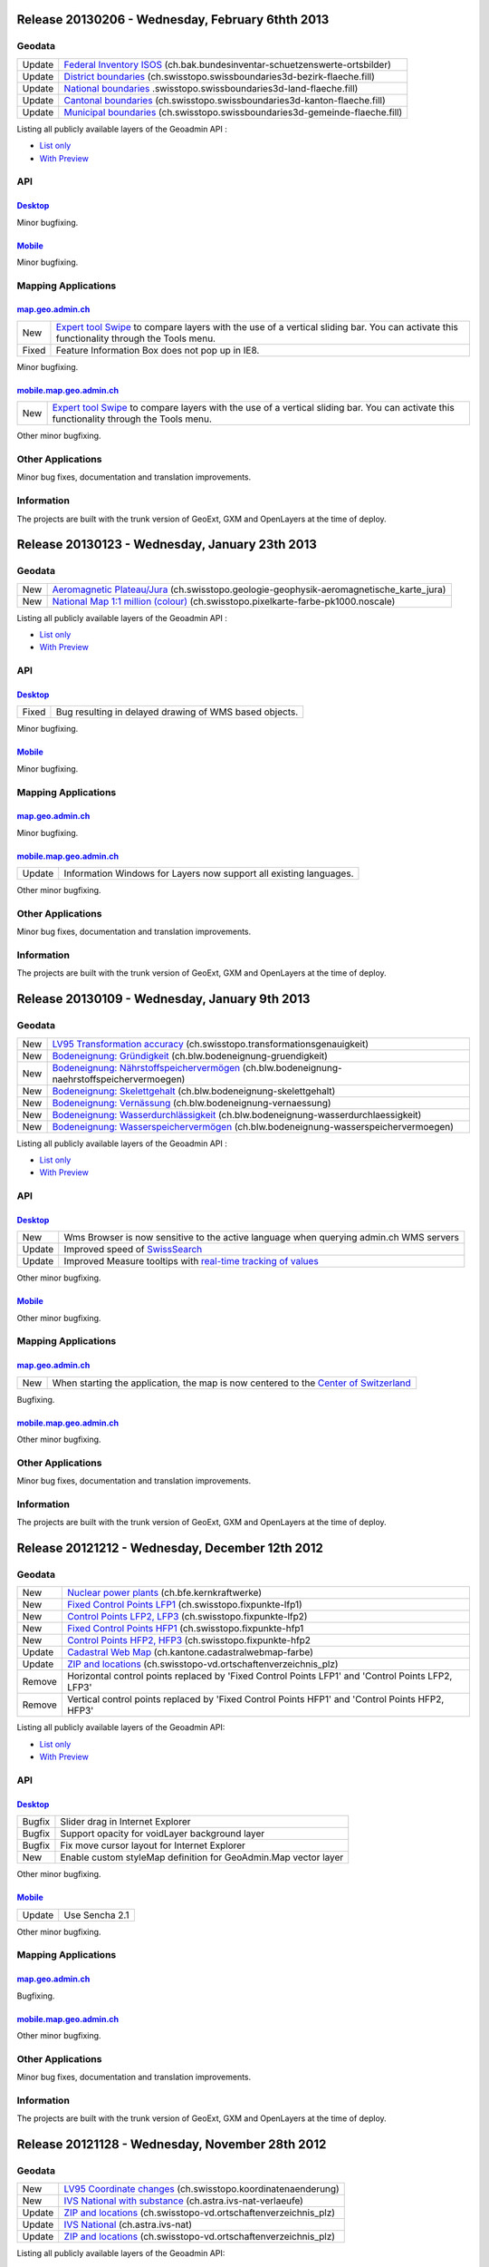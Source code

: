 Release 20130206 - Wednesday, February 6thth 2013
====================================================

Geodata
********

+--------+-------------------------------------------------------------------------------------------------------------------------------------------------------------------+
| Update | `Federal Inventory ISOS <//map.geo.admin.ch/?layers.bak.bundesinventar-schuetzenswerte-ortsbilder>`__ (ch.bak.bundesinventar-schuetzenswerte-ortsbilder)          |
+--------+-------------------------------------------------------------------------------------------------------------------------------------------------------------------+
| Update | `District boundaries <//map.geo.admin.ch/?layers=ch.swisstopo.swissboundaries3d-bezirk-flaeche.fill>`__ (ch.swisstopo.swissboundaries3d-bezirk-flaeche.fill)      |
+--------+-------------------------------------------------------------------------------------------------------------------------------------------------------------------+
| Update | `National boundaries <//map.geo.admin.ch/?layers=ch.swisstopo.swissboundaries3d-land-flaeche.fill>`__ .swisstopo.swissboundaries3d-land-flaeche.fill)             |
+--------+-------------------------------------------------------------------------------------------------------------------------------------------------------------------+
| Update | `Cantonal boundaries <//map.geo.admin.ch/?layers=ch.swisstopo.swissboundaries3d-kanton-flaeche.fill>`__ (ch.swisstopo.swissboundaries3d-kanton-flaeche.fill)      |
+--------+-------------------------------------------------------------------------------------------------------------------------------------------------------------------+
| Update | `Municipal boundaries <//map.geo.admin.ch/?layers=ch.swisstopo.swissboundaries3d-gemeinde-flaeche.fill>`__ (ch.swisstopo.swissboundaries3d-gemeinde-flaeche.fill) |
+--------+-------------------------------------------------------------------------------------------------------------------------------------------------------------------+

Listing all publicly available layers of the Geoadmin API :

- `List only <//s.geo.admin.ch/5d5d40a>`__

- `With Preview <//s.geo.admin.ch/ebae1145>`__

API
***

`Desktop <//api.geo.admin.ch>`__
-------------------------------------

Minor bugfixing.

`Mobile <http://mobile.api.geo.admin.ch>`__
-------------------------------------------

Minor bugfixing.

Mapping Applications
********************

`map.geo.admin.ch <http://map.geo.admin.ch>`__
--------------------------------------------------

+-------+--------------------------------------------------------------------------------------------------------------------------------------------------------------------------------------------------------------------------------------------------------------------------------------------------------------------------------------------------------------------------------------------------------------------------------------+
| New   | `Expert tool Swipe <http://map.geo.admin.ch/?selectedNode=node_ch.swisstopo.pixelkarte-farbe-pk25.noscale1&Y=601151.5&X=198109&zoom=8&bgOpacity=0&bgLayer=ch.swisstopo.pixelkarte-farbe&layers=ch.swisstopo.pixelkarte-farbe-pk25.noscale&layers_opacity=1&layers_visibility=true&swipe_ratio=0.52&lang=en>`__ to compare layers with the use of a vertical sliding bar. You can activate this functionality through the Tools menu. |
+-------+--------------------------------------------------------------------------------------------------------------------------------------------------------------------------------------------------------------------------------------------------------------------------------------------------------------------------------------------------------------------------------------------------------------------------------------+
| Fixed | Feature Information Box does not pop up in IE8.                                                                                                                                                                                                                                                                                                                                                                                      |
+-------+--------------------------------------------------------------------------------------------------------------------------------------------------------------------------------------------------------------------------------------------------------------------------------------------------------------------------------------------------------------------------------------------------------------------------------------+

Minor bugfixing.

`mobile.map.geo.admin.ch <http://mobile.map.geo.admin.ch>`__
------------------------------------------------------------

+-----+--------------------------------------------------------------------------------------------------------------------------------------------------------------------------------------------------------------------------------------------------------------------------------------------------------------------------------------------------------------------------------------------------------------------------------------+
| New | `Expert tool Swipe <http://map.geo.admin.ch/?selectedNode=node_ch.swisstopo.pixelkarte-farbe-pk25.noscale1&Y=601151.5&X=198109&zoom=8&bgOpacity=0&bgLayer=ch.swisstopo.pixelkarte-farbe&layers=ch.swisstopo.pixelkarte-farbe-pk25.noscale&layers_opacity=1&layers_visibility=true&swipe_ratio=0.52&lang=en>`__ to compare layers with the use of a vertical sliding bar. You can activate this functionality through the Tools menu. |
+-----+--------------------------------------------------------------------------------------------------------------------------------------------------------------------------------------------------------------------------------------------------------------------------------------------------------------------------------------------------------------------------------------------------------------------------------------+

Other minor bugfixing.

Other Applications
******************

Minor bug fixes, documentation and translation improvements.

Information
***********
The projects are built with the trunk version of GeoExt, GXM and OpenLayers at the time of deploy.

Release 20130123 - Wednesday, January 23th 2013
====================================================

Geodata
********

+-----+------------------------------------------------------------------------------------------------------------------------------------------------------------------------------------+
| New | `Aeromagnetic Plateau/Jura <//map.geo.admin.ch/?layers=ch.swisstopo.geologie-geophysik-aeromagnetische_karte_jura>`__ (ch.swisstopo.geologie-geophysik-aeromagnetische_karte_jura) |
+-----+------------------------------------------------------------------------------------------------------------------------------------------------------------------------------------+
| New | `National Map 1:1 million (colour) <//map.geo.admin.ch/?layers=ch.swisstopo.pixelkarte-farbe-pk1000.noscale>`__ (ch.swisstopo.pixelkarte-farbe-pk1000.noscale)                     |
+-----+------------------------------------------------------------------------------------------------------------------------------------------------------------------------------------+

Listing all publicly available layers of the Geoadmin API :

- `List only <//s.geo.admin.ch/5d5d40a>`__

- `With Preview <//s.geo.admin.ch/ebae1145>`__

API
***

`Desktop <//api.geo.admin.ch>`__
-------------------------------------

+-------+--------------------------------------------------------+
| Fixed | Bug resulting in delayed drawing of WMS based objects. |
+-------+--------------------------------------------------------+

Minor bugfixing.

`Mobile <http://mobile.api.geo.admin.ch>`__
-------------------------------------------

Minor bugfixing.

Mapping Applications
********************

`map.geo.admin.ch <http://map.geo.admin.ch>`__
--------------------------------------------------

Minor bugfixing.

`mobile.map.geo.admin.ch <http://mobile.map.geo.admin.ch>`__
------------------------------------------------------------

+--------+--------------------------------------------------------------------+
| Update | Information Windows for Layers now support all existing languages. |
+--------+--------------------------------------------------------------------+

Other minor bugfixing.

Other Applications
******************

Minor bug fixes, documentation and translation improvements.

Information
***********
The projects are built with the trunk version of GeoExt, GXM and OpenLayers at the time of deploy.

Release 20130109 - Wednesday, January 9th 2013
====================================================

Geodata
********


+--------+-----------------------------------------------------------------------------------------------------------------------------------------------------------------------------+
| New    | `LV95 Transformation accuracy <//map.geo.admin.ch/?layers=ch.swisstopo.transformationsgenauigkeit>`__ (ch.swisstopo.transformationsgenauigkeit)                             |
+--------+-----------------------------------------------------------------------------------------------------------------------------------------------------------------------------+
| New    | `Bodeneignung: Gründigkeit <//map.geo.admin.ch/?layers=ch.blw.bodeneignung-gruendigkeit>`__ (ch.blw.bodeneignung-gruendigkeit)                                              |
+--------+-----------------------------------------------------------------------------------------------------------------------------------------------------------------------------+
| New    | `Bodeneignung: Nährstoffspeichervermögen <//map.geo.admin.ch/?layers=ch.blw.bodeneignung-naehrstoffspeichervermoegen>`__ (ch.blw.bodeneignung-naehrstoffspeichervermoegen)  |
+--------+-----------------------------------------------------------------------------------------------------------------------------------------------------------------------------+
| New    | `Bodeneignung: Skelettgehalt <//map.geo.admin.ch/?layers=ch.blw.bodeneignung-skelettgehalt>`__ (ch.blw.bodeneignung-skelettgehalt)                                          | 
+--------+-----------------------------------------------------------------------------------------------------------------------------------------------------------------------------+
| New    | `Bodeneignung: Vernässung <//map.geo.admin.ch/?layers=ch.blw.bodeneignung-vernaessung>`__ (ch.blw.bodeneignung-vernaessung)                                                 |
+--------+-----------------------------------------------------------------------------------------------------------------------------------------------------------------------------+
| New    | `Bodeneignung: Wasserdurchlässigkeit <//map.geo.admin.ch/?layers=ch.blw.bodeneignung-wasserdurchlaessigkeit>`__ (ch.blw.bodeneignung-wasserdurchlaessigkeit)                |
+--------+-----------------------------------------------------------------------------------------------------------------------------------------------------------------------------+
| New    | `Bodeneignung: Wasserspeichervermögen <//map.geo.admin.ch/?layers=ch.blw.bodeneignung-wasserspeichervermoegen>`__ (ch.blw.bodeneignung-wasserspeichervermoegen)             |
+--------+-----------------------------------------------------------------------------------------------------------------------------------------------------------------------------+

Listing all publicly available layers of the Geoadmin API :

- `List only <//s.geo.admin.ch/5d5d40a>`__

- `With Preview <//s.geo.admin.ch/ebae1145>`__

API
***

`Desktop <//api.geo.admin.ch>`__
-------------------------------------

+--------+---------------------------------------------------------------------------------------------------------------------------------------------------------------+
| New    | Wms Browser is now sensitive to the active language when querying admin.ch WMS servers                                                                        |
+--------+---------------------------------------------------------------------------------------------------------------------------------------------------------------+
| Update | Improved speed of `SwissSearch <//api.geo.admin.ch/main/wsgi/doc/build/services/sdiservices.html>`__                                                          |
+--------+---------------------------------------------------------------------------------------------------------------------------------------------------------------+
| Update | Improved Measure tooltips with `real-time tracking of values <//api.geo.admin.ch/main/wsgi/doc/build/widgets/sdiwidgetsexamples2.html#custom-catalog-tree>`__ |
+--------+---------------------------------------------------------------------------------------------------------------------------------------------------------------+

Other minor bugfixing.

`Mobile <http://mobile.api.geo.admin.ch>`__
-------------------------------------------

Other minor bugfixing.

Mapping Applications
********************

`map.geo.admin.ch <http://map.geo.admin.ch>`__
--------------------------------------------------


+-----+--------------------------------------------------------------------------------------------------------------------------+
| New | When starting the application, the map is now centered to the `Center of Switzerland <http://s.geo.admin.ch/adb3c29c>`__ |
+-----+--------------------------------------------------------------------------------------------------------------------------+


Bugfixing.

`mobile.map.geo.admin.ch <http://mobile.map.geo.admin.ch>`__
------------------------------------------------------------

Other minor bugfixing.

Other Applications
******************

Minor bug fixes, documentation and translation improvements.

Information
***********
The projects are built with the trunk version of GeoExt, GXM and OpenLayers at the time of deploy.


Release 20121212 - Wednesday, December 12th 2012
====================================================

Geodata
********


+--------+----------------------------------------------------------------------------------------------------------------------+
| New    | `Nuclear power plants <//map.geo.admin.ch/?layers=ch.bfe.kernkraftwerke>`__ (ch.bfe.kernkraftwerke)                  |
+--------+----------------------------------------------------------------------------------------------------------------------+
| New    | `Fixed Control Points LFP1 <//map.geo.admin.ch/?layers=ch.swisstopo.fixpunkte-lfp1>`__ (ch.swisstopo.fixpunkte-lfp1) |
+--------+----------------------------------------------------------------------------------------------------------------------+
| New    | `Control Points LFP2, LFP3 <//map.geo.admin.ch/?layers=ch.swisstopo.fixpunkte-lfp2>`__ (ch.swisstopo.fixpunkte-lfp2) |
+--------+----------------------------------------------------------------------------------------------------------------------+
| New    | `Fixed Control Points HFP1 <//map.geo.admin.ch/?layers=ch.swisstopo.fixpunkte-hfp1>`__ (ch.swisstopo.fixpunkte-hfp1  |
+--------+----------------------------------------------------------------------------------------------------------------------+
| New    | `Control Points HFP2, HFP3 <//map.geo.admin.ch/?layers=ch.swisstopo.fixpunkte-hfp2>`__ (ch.swisstopo.fixpunkte-hfp2  |
+--------+----------------------------------------------------------------------------------------------------------------------+
| Update | `Cadastral Web Map <//s.geo.admin.ch/6394b749>`__ (ch.kantone.cadastralwebmap-farbe)                                 |
+--------+----------------------------------------------------------------------------------------------------------------------+
| Update | `ZIP and locations <//s.geo.admin.ch/a2bc6704>`__ (ch.swisstopo-vd.ortschaftenverzeichnis_plz)                       |
+--------+----------------------------------------------------------------------------------------------------------------------+
| Remove | Horizontal control points replaced by 'Fixed Control Points LFP1' and 'Control Points LFP2, LFP3'                    |
+--------+----------------------------------------------------------------------------------------------------------------------+
| Remove | Vertical control points replaced by 'Fixed Control Points HFP1' and 'Control Points HFP2, HFP3'                      |
+--------+----------------------------------------------------------------------------------------------------------------------+

Listing all publicly available layers of the Geoadmin API:

- `List only <//s.geo.admin.ch/5d5d40a>`__

- `With Preview <//s.geo.admin.ch/ebae1145>`__

API
***

`Desktop <//api.geo.admin.ch>`__
-------------------------------------


+--------+-----------------------------------------------------------------+
| Bugfix | Slider drag in Internet Explorer                                |
+--------+-----------------------------------------------------------------+
| Bugfix | Support opacity for voidLayer background layer                  |
+--------+-----------------------------------------------------------------+
| Bugfix | Fix move cursor layout for Internet Explorer                    |
+--------+-----------------------------------------------------------------+
| New    | Enable custom styleMap definition for GeoAdmin.Map vector layer |
+--------+-----------------------------------------------------------------+

Other minor bugfixing.

`Mobile <http://mobile.api.geo.admin.ch>`__
-------------------------------------------


+--------+----------------+
| Update | Use Sencha 2.1 |
+--------+----------------+

Other minor bugfixing.

Mapping Applications
********************

`map.geo.admin.ch <http://map.geo.admin.ch>`__
--------------------------------------------------

Bugfixing.

`mobile.map.geo.admin.ch <http://mobile.map.geo.admin.ch>`__
------------------------------------------------------------

Other minor bugfixing.

Other Applications
******************

Minor bug fixes, documentation and translation improvements.

Information
***********
The projects are built with the trunk version of GeoExt, GXM and OpenLayers at the time of deploy.

Release 20121128 - Wednesday, November 28th 2012
================================================

Geodata
********


+--------+--------------------------------------------------------------------------------------------------------------------------------+
| New    | `LV95 Coordinate changes <//map.geo.admin.ch/?layers=ch.swisstopo.koordinatenaenderung>`__ (ch.swisstopo.koordinatenaenderung) |
+--------+--------------------------------------------------------------------------------------------------------------------------------+
| New    | `IVS National with substance <//map.geo.admin.ch/?layers=ch.astra.ivs-nat-verlaeufe>`__ (ch.astra.ivs-nat-verlaeufe)           |
+--------+--------------------------------------------------------------------------------------------------------------------------------+
| Update | `ZIP and locations <//s.geo.admin.ch/a2bc6704>`__ (ch.swisstopo-vd.ortschaftenverzeichnis_plz)                                 |
+--------+--------------------------------------------------------------------------------------------------------------------------------+
| Update | `IVS National <http://s.geo.admin.ch/8284974a>`__ (ch.astra.ivs-nat)                                                           |
+--------+--------------------------------------------------------------------------------------------------------------------------------+
| Update | `ZIP and locations <//s.geo.admin.ch/aa2d01ec>`__ (ch.swisstopo-vd.ortschaftenverzeichnis_plz)                                 |
+--------+--------------------------------------------------------------------------------------------------------------------------------+

Listing all publicly available layers of the Geoadmin API:

- `List only <//s.geo.admin.ch/5d5d40a>`__

- `With Preview <//s.geo.admin.ch/ebae1145>`__

API
***

`Desktop <//api.geo.admin.ch>`__
-------------------------------------


+--------+---------------------------------------------------------------------------------------------------------------------------------------------------------------------------------------------------------------------------------------------------------------+
| New    | The API is now supporting HTTPS. This includes all widgets, all services, WMS and WMTS. This means that you are now able to use the GeoAdmin API in HTTPS context.                                                                                            |
+--------+---------------------------------------------------------------------------------------------------------------------------------------------------------------------------------------------------------------------------------------------------------------+
| Update | Context Popup now contains extact coordinate transformation LV03 to LV95 thanks to the service Reframe provided by `Geodesy departement of Swisstopo. <http://www.swisstopo.admin.ch/internet/swisstopo/en/home/topics/survey/lv95/lv03-lv95/reframe.html>`__ |
+--------+---------------------------------------------------------------------------------------------------------------------------------------------------------------------------------------------------------------------------------------------------------------+
| Update | The Extended tooltip now gives the opportunity to export all the information in a printable html page when extended information exists.                                                                                                                       |
+--------+---------------------------------------------------------------------------------------------------------------------------------------------------------------------------------------------------------------------------------------------------------------+

Bugfixing.

`Mobile <http://mobile.api.geo.admin.ch>`__
-------------------------------------------

Bugfixing.

Mapping Applications
********************

`map.geo.admin.ch <http://map.geo.admin.ch>`__
--------------------------------------------------

Bugfixing.

`mobile.map.geo.admin.ch <http://mobile.map.geo.admin.ch>`__
------------------------------------------------------------

Bugfixing.

Other Applications
******************

Minor bug fixes, documentation and translation improvements.

Information
***********
The projects are built with the trunk version of GeoExt, GXM and OpenLayers at the time of deploy.


Release 20121114 - Wednesday, November 14th 2012 
================================================

Geodata
********


+--------+------------------------------------------------------------------------------------------------------+
| Update | `Low distortion area <//s.geo.admin.ch/214a91a2>`__ (ch.swisstopo-vd.spannungsarme-gebiete)          |
+--------+------------------------------------------------------------------------------------------------------+
| Update | `Cadastral Web Map <//s.geo.admin.ch/6394b749>`__ (ch.kantone.cadastralwebmap-farbe)                 |
+--------+------------------------------------------------------------------------------------------------------+
| Update | `Dry grasslands <//s.geo.admin.ch/1f35401d>`__ (ch.bafu.bundesinventare-trockenwiesen_trockenweiden) |
+--------+------------------------------------------------------------------------------------------------------+
| New    | `LV95 Triangular Network <//s.geo.admin.ch/b0e6e7a8>`__ (ch.swisstopo.dreiecksvermaschung)           |
+--------+------------------------------------------------------------------------------------------------------+

Listing all publicly available layers of the Geoadmin API:

- `List only <//s.geo.admin.ch/5d5d40a>`__

- `With Preview <//s.geo.admin.ch/ebae1145>`__

API
***

`Desktop <//api.geo.admin.ch>`__
-------------------------------------


+-----+------------------------------------------------------------------------------------------------------------------------------------------------------------------------------------------------------------+
| New | All release notes are now available online: `Release notes <//s.geo.admin.ch/d3db5ddf>`__                                                                                                                  |
+-----+------------------------------------------------------------------------------------------------------------------------------------------------------------------------------------------------------------+
| New | GeoAdmin API will support HTTPS. This release contains preparatory work to support HTTP and HTTPS.                                                                                                         |
+-----+------------------------------------------------------------------------------------------------------------------------------------------------------------------------------------------------------------+
| New | CatalogTree widget contains now a configCatalog parameter which allow the creation of custom tree                                                                                                          |
+-----+------------------------------------------------------------------------------------------------------------------------------------------------------------------------------------------------------------+
| New | New read only layers_timestamp parameter. This allows the creation of permalink containing layer with defined timestamps. Per default, the last timestamp is used. `Example <//s.geo.admin.ch/816336d1>`__ |
+-----+------------------------------------------------------------------------------------------------------------------------------------------------------------------------------------------------------------+
| New | Height and profile services can use a new COMB model combining DTM2 and DTM25. `Documentation <//s.geo.admin.ch/336ee070>`__                                                                               |
+-----+------------------------------------------------------------------------------------------------------------------------------------------------------------------------------------------------------------+

Bugfixing.

`Mobile <http://mobile.api.geo.admin.ch>`__
-------------------------------------------

Bugfixing.

Mapping Applications
********************

`map.geo.admin.ch <http://map.geo.admin.ch>`__
--------------------------------------------------

map.geo.admin.ch can deliver content for various projects. This allows the creation of layout like project with custom catalog tree, custom print template etc..

`mobile.map.geo.admin.ch <http://mobile.map.geo.admin.ch>`__
-------------------------------------------------------------

Bugfixing.

Other Applications
******************

Minor bug fixes, documentation and translation improvements.

Information
***********
The projects are built with the trunk version of GeoExt, GXM and OpenLayers at the time of deploy.


Release 20121030 - Tuesday, October 30th 2012 
=============================================

Geodata
********

+--------+-------------------------------------------------------------+
| New    | `Borreliosis regions at risk <//s.geo.admin.ch/96c55e38>`__ |
+--------+-------------------------------------------------------------+
| Update | `Zip and locations <//s.geo.admin.ch/d9176c15>`__           |
+--------+-------------------------------------------------------------+

Listing all publicly available layers of the Geoadmin API:

- `List only <//s.geo.admin.ch/5d5d40a>`__

- `With Preview <//s.geo.admin.ch/ebae1145>`__

API
***

`Desktop <//api.geo.admin.ch>`__
-------------------------------------

Bug fixes and corrections

`Mobile <http://mobile.api.geo.admin.ch>`__
-------------------------------------------

No changes

Mapping Applications
********************

`map.geo.admin.ch <http://map.geo.admin.ch>`__
--------------------------------------------------

Bug fixes and corrections

`mobile.map.geo.admin.ch <http://mobile.map.geo.admin.ch>`__
------------------------------------------------------------

.. raw:: html

   <p>

+-------+---------------------------------------------------------+
| Fixed | SwissSearch does not work when browsing in private mode |
+-------+---------------------------------------------------------+

Other Applications
******************

Minor bug fixes, documentation and translation improvements.

Information
***********
The projects are built with the trunk version of GeoExt, GXM and OpenLayers at the time of deploy.

Release 20121025 - Thursday, October 25th 2012 
==============================================

Geodata
*******

+--------+-----------------------------------------------------------------------------------------------------------------+
| New    | `IHR Boundaries <//s.geo.admin.ch/1aa46544>`__ (ch.astra.ivs-nat_abgrenzungen)                                  |
+--------+-----------------------------------------------------------------------------------------------------------------+
| New    | `IHR Elements of landscape <//s.geo.admin.ch/e2f53ea7>`__ (ch.astra.ivs-nat_wegbegleiter)                       |
+--------+-----------------------------------------------------------------------------------------------------------------+
| New    | `SP aeronautical infrastructure <//s.geo.admin.ch/c5c7c550>`__ (ch.bazl.sachplan-infrastruktur-luftfahrt_kraft) |
+--------+-----------------------------------------------------------------------------------------------------------------+
| Update | `Parks <//s.geo.admin.ch/492006a2>`__ (ch.bafu.schutzgebiete-paerke_nationaler_bedeutung)                       |
+--------+-----------------------------------------------------------------------------------------------------------------+

Listing all publicly available layers of the Geoadmin API:

- `List only <//s.geo.admin.ch/5d5d40a>`__

- `With Preview <//s.geo.admin.ch/ebae1145>`__

API
***

`Desktop <//api.geo.admin.ch>`__
--------------------------------------

.. raw:: html

   <p>

+-------+-------------------------------------------------------------------------------------------------------------+
| New   | Add LV95 coordinates to context popup window                                                                |
+-------+-------------------------------------------------------------------------------------------------------------+
| New   | Add raw option to reversegeocoding, enable no_geom when raw input, improve controller readability and logic |
+-------+-------------------------------------------------------------------------------------------------------------+
| Fixed | Several bugs                                                                                                |
+-------+-------------------------------------------------------------------------------------------------------------+

`Mobile <http://mobile.api.geo.admin.ch>`__
--------------------------------------------

No changes

Mapping Applications
********************

`map.geo.admin.ch <http://map.geo.admin.ch>`__
--------------------------------------------------

Bug fixes and corrections

`mobile.map.geo.admin.ch <http://mobile.map.geo.admin.ch>`__
------------------------------------------------------------

No changes

Other Applications
******************

Minor bug fixes, documentation and translation improvements.

Information
***********
The projects are built with the trunk version of GeoExt, GXM and OpenLayers at the time of deploy.


Release 20121011 - Thursday, October 11th 2012 
==============================================

Services
********

+------------+-------------------------------------------------------------------------------------------------------------------------------------------------------------------------------+
| New        | You can now also use the domain `geoadmin.ch <http://geoadmin.ch>`__, like `www.geoadmin.ch <http://www.geoadmin.ch>`__, `map.geoadmin.ch <http://map.geoadmin.ch>`__, etc... |
+------------+-------------------------------------------------------------------------------------------------------------------------------------------------------------------------------+
| Deprecated | The bodsearch service has been decommissioned. Use https://api.geo.admin.ch/main/wsgi/doc/build/services/sdiservices.html#layers instead.                                     |
+------------+-------------------------------------------------------------------------------------------------------------------------------------------------------------------------------+

Geodata
*******

+--------+-------------------------------------------------------------------------------------------+
| Update | `Cadastral survey status <//s.geo.admin.ch/60ec7325>`__ (ch.swisstopo-vd.geometa-standav) |
+--------+-------------------------------------------------------------------------------------------+
| Update | `Historical roads <//s.geo.admin.ch/26482af1>`__ (ch.astra.ivs-nat)                       |
+--------+-------------------------------------------------------------------------------------------+
| Update | `Cadastral Web Map <//s.geo.admin.ch/31d5da70>`__ (ch.kantone.cadastralwebmap-farbe)      |
+--------+-------------------------------------------------------------------------------------------+

Listing all publicly available layers of the Geoadmin API:

- `List only <//s.geo.admin.ch/5d5d40a>`__

- `With Preview <//s.geo.admin.ch/ebae1145>`__

API
***

`Desktop <//api.geo.admin.ch>`__
--------------------------------------

Minor bug fixes, documentation and translation improvements.

`Mobile <http://mobile.api.geo.admin.ch>`__
--------------------------------------------

Minor bug fixes, documentation and translation improvements.

Mapping Applications
********************

`map.geo.admin.ch <http://map.geo.admin.ch>`__
--------------------------------------------------

Minor bug fixes, documentation and translation improvements.

`mobile.map.geo.admin.ch <http://mobile.map.geo.admin.ch>`__
------------------------------------------------------------

Minor bug fixes, documentation and translation improvements.

Information
***********
The projects are built with the trunk version of GeoExt and OpenLayers at the time of deploy and branch 0.2 for GXM (Sencha 2.x branch).

Release 20120926 - Wednesday, September 26th 2012 
=================================================

Geodata
*******

+--------+-------------------------------------------------------------------------------------------------------------------+
| New    | `Deep Geological Repositories sectoral plan <//s.geo.admin.ch/da0a8c82>`__ (ch.bfe.sachplan-geologie-tiefenlager) |
+--------+-------------------------------------------------------------------------------------------------------------------+
| Update | `Hydropower statistics <//s.geo.admin.ch/5e51a2a>`__ (ch.bfe.statistik-wasserkraftanlagen)                        |
+--------+-------------------------------------------------------------------------------------------------------------------+
| Update | `Erosion Risk 2 <//s.geo.admin.ch/61a143bc>`__ (ch.blw.erosion-mit_bergzonen)                                     |
+--------+-------------------------------------------------------------------------------------------------------------------+

Listing all publicly available layers of the Geoadmin API:

- `List only <//s.geo.admin.ch/5d5d40a>`__

- `With Preview <//s.geo.admin.ch/ebae1145>`__

API
***

`Desktop <//api.geo.admin.ch>`__
--------------------------------------

Minor bug fixes, documentation and translation improvements.

`Mobile <http://mobile.api.geo.admin.ch>`__
--------------------------------------------

Minor bug fixes, documentation and translation improvements.

Mapping Applications
********************

`map.geo.admin.ch <http://map.geo.admin.ch>`__
--------------------------------------------------

Minor bug fixes, documentation and translation improvements.

`mobile.map.geo.admin.ch <http://mobile.map.geo.admin.ch>`__
------------------------------------------------------------

Minor bug fixes, documentation and translation improvements.

Information
***********
The projects are built with the trunk version of GeoExt and OpenLayers at the time of deploy and branch 0.2 for GXM (Sencha 2.x branch).

Release 20120912 - Wednesday, September 12th 2012 
===================================================

Geodata
*******

+--------+-------------------------------------------------------------------------------------------------------+
| New    | `VHF coverage area <//s.geo.admin.ch/18d9b9a>`__ (ch.bakom.versorgungsgebiet-ukw)                     |
+--------+-------------------------------------------------------------------------------------------------------+
| New    | `TV coverage area <//s.geo.admin.ch/c7b59ce>`__ (ch.bakom.versorgungsgebiet-tv)                       |
+--------+-------------------------------------------------------------------------------------------------------+
| New    | `Radio and TV emitters <//s.geo.admin.ch/1e40514>`__ (ch.bakom.radio-fernsehsender)                   |
+--------+-------------------------------------------------------------------------------------------------------+
| New    | `GSM antenna positions <//s.geo.admin.ch/c569d2e>`__ (ch.bakom.mobil-antennenstandorte-gsm)           |
+--------+-------------------------------------------------------------------------------------------------------+
| New    | `UMTS antenna positions <//s.geo.admin.ch/d58cf6d>`__ (ch.bakom.mobil-antennenstandorte-umts)         |
+--------+-------------------------------------------------------------------------------------------------------+
| New    | `Reserved zones: Airports <//s.geo.admin.ch/83414eb>`__ (ch.bazl.projektierungszonen-flughafenanlage) |
+--------+-------------------------------------------------------------------------------------------------------+
| New    | `GeoMeta communes <//s.geo.admin.ch/c58da56>`__ (ch.swisstopo-vd.geometa-gemeinde)                    |
+--------+-------------------------------------------------------------------------------------------------------+
| New    | `Register <//s.geo.admin.ch/1c274df>`__ (ch.swisstopo-vd.geometa-grundbuch)                           |
+--------+-------------------------------------------------------------------------------------------------------+
| New    | `Land Surveyor <//s.geo.admin.ch/52e3a37>`__ (ch.swisstopo-vd.geometa-nfgeom)                         |
+--------+-------------------------------------------------------------------------------------------------------+
| New    | `Cadastral survey status <//s.geo.admin.ch/d968f9e>`__ (ch.swisstopo-vd.geometa-standav)              |
+--------+-------------------------------------------------------------------------------------------------------+
| Update | `Cadastral Web Map <//s.geo.admin.ch/74d27b4>`__ (ch.kantone.cadastralwebmap-farbe)                   |
+--------+-------------------------------------------------------------------------------------------------------+
| Update | `Works in progress <//s.geo.admin.ch/283edca>`__ (ch.swisstopo-vd.geometa-los)                        |
+--------+-------------------------------------------------------------------------------------------------------+
| Update | `Hydropower statistics <//s.geo.admin.ch/cc4378c>`__ (ch.bfe.statistik_wasserkraftanlagen)            |
+--------+-------------------------------------------------------------------------------------------------------+

Listing all publicly available layers of the Geoadmin API:

- `List only <//s.geo.admin.ch/5d5d40a>`__

- `With Preview <//s.geo.admin.ch/ebae1145>`__

API
***

`Desktop <//api.geo.admin.ch>`__
--------------------------------------

.. raw:: html

   <p>

+--------+-----------------------------------------------------------------------------------------------------+
| New    | Permalink panel: possibility to shorten an URL with https://s.geo.admin.ch service                  |
+--------+-----------------------------------------------------------------------------------------------------+
| Update | Performance optimization of WMS services                                                            |
+--------+-----------------------------------------------------------------------------------------------------+
| New    | bfsnr can be used in order to search within the geocoding service (https://s.geo.admin.ch/af5c5c3 ) |
+--------+-----------------------------------------------------------------------------------------------------+

`Mobile <http://mobile.api.geo.admin.ch>`__
--------------------------------------------

.. raw:: html

   <p>

+--------+------------------------------------------------------------------------------------------------------------------------------------------------------------------------------------------+
| Update | The mobile API has been migrated to the latest version of the base libaries (GXM branch 0.2, based on Sencha Touch 2.0). Performance and stability have been improved. Feedback welcome! |
+--------+------------------------------------------------------------------------------------------------------------------------------------------------------------------------------------------+
| Update | Documentation at https://s.geo.admin.ch/eb7345d                                                                                                                                          |
+--------+------------------------------------------------------------------------------------------------------------------------------------------------------------------------------------------+

Mapping Applications
********************

`map.geo.admin.ch <http://map.geo.admin.ch>`__
--------------------------------------------------

.. raw:: html

   <p>

+--------+------------------------------------------------------------------------------+
| New    | Permalink: possibility to shorten an URL with https://s.geo.admin.ch service |
+--------+------------------------------------------------------------------------------+
| Update | Feature is highlighted when searched with the search combo                   |
+--------+------------------------------------------------------------------------------+

`mobile.map.geo.admin.ch <http://mobile.map.geo.admin.ch>`__
------------------------------------------------------------

.. raw:: html

   <p>

+--------+-------------------------------------------------------------------------------------------------------------------------------------------------------------------------------------------+
| Update | Mobile Geoadmin has been migrated to the latest version of the base libaries (GXM branch 0.2, based on Sencha Touch 2.0). Performance and stability have been improved. Feedback welcome! |
+--------+-------------------------------------------------------------------------------------------------------------------------------------------------------------------------------------------+

Other applications
******************

And in all projects, minor bug fixes, documentation and translation improvements.

Information
***********
The projects are built with the trunk version of GeoExt and OpenLayers at the time of deploy, and branch 0.2 for GXM (Sencha 2.x branch). We are quite proud to have significantly contributed to the evolution of the OpenSource library GXM https://github.com/geoext/GXM

Release 20120828 - Wednesday, August 28th 2012 
=================================================

Geodata
*******

+--------+-----------------------------------------------------------------------------------------------------+
| Update | `Color Map <//s.geo.admin.ch/9760998>`__ (ch.swisstopo.pixelkarte-farbe)                            |
+--------+-----------------------------------------------------------------------------------------------------+
| Update | `Grey Map <//s.geo.admin.ch/929a8e1>`__ (ch.swisstopo.pixelkarte-grau)                              |
+--------+-----------------------------------------------------------------------------------------------------+
| Update | `National Map 1:25'000 <//s.geo.admin.ch/d7a1128>`__ (ch.swisstopo.pixelkarte-farbe-pk25.noscale)   |
+--------+-----------------------------------------------------------------------------------------------------+
| Update | `National Map 1:50'000 <//s.geo.admin.ch/4b667cb>`__ (ch.swisstopo.pixelkarte-farbe-pk50.noscale)   |
+--------+-----------------------------------------------------------------------------------------------------+
| Update | `National Map 1:100'000 <//s.geo.admin.ch/610dd76>`__ (ch.swisstopo.pixelkarte-farbe-pk100.noscale) |
+--------+-----------------------------------------------------------------------------------------------------+
| Update | `Inventory historical routes national <//s.geo.admin.ch/3344dc9>`__ (ch.astra.ivs-nat)              |
+--------+-----------------------------------------------------------------------------------------------------+
| Update | `IHR National & Regional <//s.geo.admin.ch/84d12e5>`__ (ch.astra.ivs-reg_loc)                       |
+--------+-----------------------------------------------------------------------------------------------------+
| Update | `Ramsar <//s.geo.admin.ch/ae2e798>`__ (ch.bafu.schutzgebiete-ramsar)                                |
+--------+-----------------------------------------------------------------------------------------------------+

Listing all publicly available layers of the Geoadmin API:

- `List only <//s.geo.admin.ch/5d5d40a>`__

- `With Preview <//s.geo.admin.ch/ebae1145>`__

API
***

`Desktop <//api.geo.admin.ch>`__
--------------------------------------

.. raw:: html

   <p>

+-------+------------------------------------------------------+
| New   | URL shortener service: http://s.geo.admin.ch/78ea417 |
+-------+------------------------------------------------------+
| Fixed | Several Bugs                                         |
+-------+------------------------------------------------------+

`Mobile <http://mobile.api.geo.admin.ch>`__
--------------------------------------------

Nothing: we develop the next generation ;-)

Mapping Applications
********************

`map.geo.admin.ch <http://map.geo.admin.ch>`__
--------------------------------------------------

.. raw:: html

   <p>

+-------+-----------------------------------------------------------------------------------------------------------------------------------------------+
| New   | Possibility to load KML stored on your computer (all browsers supported except IE since the FileAPI standard is not supported by IE).         |
+-------+-----------------------------------------------------------------------------------------------------------------------------------------------+
| New   | Possibility to display coordinates in coordinate system WGS84 and CH1903                                                                      |
+-------+-----------------------------------------------------------------------------------------------------------------------------------------------+
| New   | Possibility to search features within the layer "Protection of cultural property inventory" https://s.geo.admin.ch/9c6ae24                    |
+-------+-----------------------------------------------------------------------------------------------------------------------------------------------+
| New   | Possibility to generate a QRCode from the permalink panel. Practical if you want to transfer what you see on the screen to you smartphone ;-) |
+-------+-----------------------------------------------------------------------------------------------------------------------------------------------+
| Fixed | Several Bugs                                                                                                                                  |
+-------+-----------------------------------------------------------------------------------------------------------------------------------------------+

`mobile.map.geo.admin.ch <http://mobile.map.geo.admin.ch>`__
------------------------------------------------------------

Nothing: we develop the next generation ;-)

Other applications
******************

And in all projects, minor bug fixes, documentation and translation improvements.

Information
***********
The projects are build with the trunk version of GeoExt and OpenLayers at the time of deploy, and branch 0.1 for GXM (Sencha 1.1 branch).

Release 20120816 - Thursday, August 16th 2012 
=============================================

Preview
*******

You are welcome to provide feedback/ideas about the layout preview of the future version of `map.geo.admin.ch <http://map.geo.admin.ch/>`__. Link to the preview: https://api.geo.admin.ch/demo/re3.html

Geodata
*******

+--------+--------------------------------------------------------------------------------+
| Update | `Cadastral Web Map <http://goo.gl/wQ2cc>`__ (ch.kantone.cadastralwebmap-farbe) |
+--------+--------------------------------------------------------------------------------+
| Update | `Swissimage <http://goo.gl/nykmj>`__ (ch.swisstopo.swissimage)                 |
+--------+--------------------------------------------------------------------------------+

Listing all publicly available layers of the Geoadmin API:

- `List only <//s.geo.admin.ch/5d5d40a>`__

- `With Preview <//s.geo.admin.ch/ebae1145>`__

API
***

`Desktop <//api.geo.admin.ch>`__
--------------------------------------

Bugfixing

`Mobile <http://mobile.api.geo.admin.ch>`__
--------------------------------------------

.. raw:: html

   <p>

+-------+----------------------------+
| Fixed | Avoid tile blinking effect |
+-------+----------------------------+

Also, we develop the next generation ;-)

Mapping Applications
********************

`map.geo.admin.ch <http://map.geo.admin.ch>`__
--------------------------------------------------

Bugfixing

`mobile.map.geo.admin.ch <http://mobile.map.geo.admin.ch>`__
------------------------------------------------------------

.. raw:: html

   <p>

+-------+----------------------------+
| Fixed | Avoid tile blinking effect |
+-------+----------------------------+

Also, we develop the next generation ;-)

Other applications
******************

And in all projects, minor bug fixes, documentation and translation improvements.

Information
***********
The projects are build with the trunk version of GeoExt and OpenLayers at the time of deploy, and branch 0.1 for GXM (Sencha 1.1 branch).

Release 20120802 - Thursday, August 2nd 2012 
=============================================

Preview
*******

You are welcome to provide feedback/ideas about the layout preview of the future version of `map.geo.admin.ch <http://map.geo.admin.ch/>`__. Link to the preview: https://api.geo.admin.ch/demo/re3.html

Geodata
*******

+--------+-----------------------------------------------------------------------------------------------------+
| Update | `Inclination (Geophysic) <http://goo.gl/QQVEj>`__ (ch.swisstopo.geologie-gephysik-inklination)      |
+--------+-----------------------------------------------------------------------------------------------------+
| Update | `Federal inventory ISOS <http://goo.gl/phQqQ>`__ (ch.bak.bundesinventar-schuetzenswerte-ortsbilder) |
+--------+-----------------------------------------------------------------------------------------------------+

Listing all publicly available layers of the Geoadmin API:

- `List only <//s.geo.admin.ch/5d5d40a>`__

- `With Preview <//s.geo.admin.ch/ebae1145>`__

API
***

`Desktop <//api.geo.admin.ch>`__
--------------------------------------

.. raw:: html

   <p>

+-----+---------------------------+
| New | Mockup to discuss the RE3 |
+-----+---------------------------+

Bugfixing

`Mobile <http://mobile.api.geo.admin.ch>`__
--------------------------------------------

Nothing, we develop the next generation ;-)

Mapping Applications
********************

`map.geo.admin.ch <http://map.geo.admin.ch>`__
--------------------------------------------------

Bugfixing

`mobile.map.geo.admin.ch <http://mobile.map.geo.admin.ch>`__
------------------------------------------------------------

Nothing, we develop the next generation ;-)

Other applications
******************

And in all projects, minor bug fixes, documentation and translation improvements.

Information
***********
The projects are build with the trunk version of GeoExt and OpenLayers at the time of deploy, and branch 0.1 for GXM (Sencha 1.1 branch).

Release 20120718 - Wednesday, July 18th 2012 
=============================================

Geodata
*******

+--------+-----------------------------------------------------------------------------------------------------+
| Update | `Federal inventory ISOS <http://goo.gl/QkVYK>`__ (ch.bak.bundesinventar-schuetzenswerte-ortsbilder) |
+--------+-----------------------------------------------------------------------------------------------------+

Listing all publicly available layers of the Geoadmin API:

- `List only <//s.geo.admin.ch/5d5d40a>`__

- `With Preview <//s.geo.admin.ch/ebae1145>`__

API
***

`Desktop <//api.geo.admin.ch>`__
--------------------------------------

.. raw:: html

   <p>

+-----+-----------------------------------------------------------------------------------------+
| New | Added WMS of Zürich City to GeoAdmin.WmsBrowser                                         |
+-----+-----------------------------------------------------------------------------------------+
| New | Open tooltip on link to object when combined with GeoAdmin.ExtendedTooltip              |
+-----+-----------------------------------------------------------------------------------------+
| New | Add panoramio example (https://api.geo.admin.ch/main/wsgi/doc/build/api/panoramio.html) |
+-----+-----------------------------------------------------------------------------------------+

Bugfixing

`Mobile <http://mobile.api.geo.admin.ch>`__
--------------------------------------------

Nothing, we develop the next generation ;-)

Mapping Applications
********************

`map.geo.admin.ch <http://map.geo.admin.ch>`__
--------------------------------------------------

Bugfixing

`mobile.map.geo.admin.ch <http://mobile.map.geo.admin.ch>`__
------------------------------------------------------------

Nothing, we develop the next generation ;-)

Other applications
******************

And in all projects, minor bug fixes, documentation and translation improvements.

Information
***********
The projects are build with the trunk version of GeoExt and OpenLayers at the time of deploy, and branch 0.1 for GXM (Sencha 1.1 branch).

Release 20120705 - Wednesday, July 5th 2012 
=============================================

Geodata
*******

+--------+-----------------------------------------------------------------------------------------------------+
| New    | `New background layer: SwissTLM-Map <http://goo.gl/KCSsE>`__ (ch.swisstopo.tml3d-hintergrund-karte) |
+--------+-----------------------------------------------------------------------------------------------------+
| New    | `Climate overview <http://goo.gl/NV8RF>`__ (ch.blw.klimaeignung-typ)                                |
+--------+-----------------------------------------------------------------------------------------------------+
| New    | `Climate - special crop <http://goo.gl/wghWj>`__ (ch.blw.klimaeignung-spezialkulturen)              |
+--------+-----------------------------------------------------------------------------------------------------+
| New    | `Climate - crop stolen <http://goo.gl/ealwS>`__ (ch.blw.klimaeignung-zwischenfruchtbau)             |
+--------+-----------------------------------------------------------------------------------------------------+
| New    | `Climate - corn grain <http://goo.gl/Mv0zZ>`__ (ch.blw.klimaeignung-koernermais)                    |
+--------+-----------------------------------------------------------------------------------------------------+
| New    | `Climate - potateos <http://goo.gl/csnLH>`__ (ch.blw.klimaeignung-kartoffeln)                       |
+--------+-----------------------------------------------------------------------------------------------------+
| New    | `Climate - cereal crop <http://goo.gl/txEkj>`__ (ch.blw.klimaeignung-getreidebau)                   |
+--------+-----------------------------------------------------------------------------------------------------+
| New    | `Rainfall <http://goo.gl/k3IWr>`__ (ch.blw.niederschlagshaushalt)                                   |
+--------+-----------------------------------------------------------------------------------------------------+
| New    | `Climate - forage crop <http://goo.gl/r5Jk3>`__ (ch.blw.klimaeignung-futterbau)                     |
+--------+-----------------------------------------------------------------------------------------------------+
| New    | `Aptitude: crop types <http://goo.gl/Fo1WA>`__ (ch.blw.bodeneignung-kulturtyp)                      |
+--------+-----------------------------------------------------------------------------------------------------+
| New    | `Aptitude: cropland <http://goo.gl/PBqok>`__ (ch.blw.bodeneignung-kulturland)                       |
+--------+-----------------------------------------------------------------------------------------------------+
| New    | `Mountain product <http://goo.gl/2wngg>`__ (ch.blw.bergprodukte)                                    |
+--------+-----------------------------------------------------------------------------------------------------+
| New    | `Alp products <http://goo.gl/1GtVC>`__ (ch.blw.alpprodukte)                                         |
+--------+-----------------------------------------------------------------------------------------------------+
| New    | `Demand for irrigation <http://goo.gl/WZcmm>`__ (ch.blw.bewaesserungsbeduerftigkeit)                |
+--------+-----------------------------------------------------------------------------------------------------+
| New    | `Radio and TV emitters <http://goo.gl/UDAVv>`__ (ch.bakom.radio-fernsehsender)                      |
+--------+-----------------------------------------------------------------------------------------------------+
| New    | `GSM antenna positions <http://goo.gl/EORrR>`__ (ch.bakom.mobil-antennenstandorte-gsm)              |
+--------+-----------------------------------------------------------------------------------------------------+
| New    | `UMTS antennna positions <http://goo.gl/1KVaq>`__ (ch.bakom.mobil-antennenstandorte-umts)           |
+--------+-----------------------------------------------------------------------------------------------------+
| New    | `TV coverage area <http://goo.gl/1KVaq>`__ (ch.bakom.versorgungsgebiet-tv)                          |
+--------+-----------------------------------------------------------------------------------------------------+
| New    | `VHF coverage area <http://goo.gl/dPHq2>`__ (ch.bakom.versorgungsgebiet-ukw)                        |
+--------+-----------------------------------------------------------------------------------------------------+
| Update | `PDO meat products <http://goo.gl/lUvLI>`__ (ch.blw.ursprungsbezeichnungen-fleisch)                 |
+--------+-----------------------------------------------------------------------------------------------------+
| Update | `CadastralWebMap <http://goo.gl/NJ1Z1>`__ (ch.kantone.hintergrund-farbe)                            |
+--------+-----------------------------------------------------------------------------------------------------+
| Update | `AGNES station <http://goo.gl/R4D3b>`__ (ch.swisstopo.fixpunkte-agnes)                              |
+--------+-----------------------------------------------------------------------------------------------------+
| Update | `Emisions Plan 2015 <http://goo.gl/bL7FC>`__ (ch.bav.laerm-emissionplan_eisenbahn_2015)             |
+--------+-----------------------------------------------------------------------------------------------------+

Listing all publicly available layers of the Geoadmin API:

- `List only <//s.geo.admin.ch/5d5d40a>`__

- `With Preview <//s.geo.admin.ch/ebae1145>`__

API
***

`Desktop <//api.geo.admin.ch>`__
--------------------------------------

.. raw:: html

   <p>

+--------+-----------------------------------------------------------------------------+
| Update | Use custom QRcode service using a shortener in order to make smaller QRcode |
+--------+-----------------------------------------------------------------------------+
| New    | New baselayer SwissTLM-Map (see above)                                      |
+--------+-----------------------------------------------------------------------------+

`Mobile <http://mobile.api.geo.admin.ch>`__
--------------------------------------------

.. raw:: html

   <p>

+-----+----------------------------------------+
| New | New baselayer SwissTLM-Map (see above) |
+-----+----------------------------------------+

Mapping Applications
********************

`map.geo.admin.ch <http://map.geo.admin.ch>`__
--------------------------------------------------

.. raw:: html

   <p>

+--------+---------------------------------+
| Update | Enhanced QR-Code (i.e. smaller) |
+--------+---------------------------------+

`mobile.map.geo.admin.ch <http://mobile.map.geo.admin.ch>`__
------------------------------------------------------------

Nothing new, but all nice features are still there ;-)

Other applications
******************

And in all projects, minor bug fixes, documentation and translation improvements.

Information
***********
The projects are build with the trunk version of GeoExt and OpenLayers at the time of deploy, and branch 0.1 for GXM (Sencha 1.1 branch).

Release 20120620 - Wednesday, June 20th 2012 
=============================================

Geodata
*******

+--------+------------------------------------------------------------------------------------------------+
| New    | `Small hydroelectric potential <http://goo.gl/R2dqr>`__ (ch.bfe.kleinwasserkraftpotentiale)    |
+--------+------------------------------------------------------------------------------------------------+
| Update | `Geological Atlas 1:25'000 <http://goo.gl/EkPSt>`__ (ch.swisstopo.geologie-geologischer_atlas) |
+--------+------------------------------------------------------------------------------------------------+

Listing all publicly available layers of the Geoadmin API:

- `List only <//s.geo.admin.ch/5d5d40a>`__

- `With Preview <//s.geo.admin.ch/ebae1145>`__

API
***

`Desktop <//api.geo.admin.ch>`__
--------------------------------------

.. raw:: html

    <p>

+--------+---------------------------------------------------------------------------------------+
| New    | OL popup in the Light API                                                             |
+--------+---------------------------------------------------------------------------------------+
| New    | Support mobile parameter with permalink                                               |
+--------+---------------------------------------------------------------------------------------+
| New    | Add crossdomain.xml (for Flash and Flex) https://api.geo.admin.ch/crossdomain.xml     |
+--------+---------------------------------------------------------------------------------------+
| New    | Add QRCode in the Context popup                                                       |
+--------+---------------------------------------------------------------------------------------+
| New    | Add QRCode support in print                                                           |
+--------+---------------------------------------------------------------------------------------+
| Update | Extended tooltips. Tooltips has now three modes: preview, summary and extended infos. |
+--------+---------------------------------------------------------------------------------------+

`Mobile <http://mobile.api.geo.admin.ch>`__
--------------------------------------------

Nothing new, but all nice features are still there ;-)

Mapping Applications
********************

`map.geo.admin.ch <http://map.geo.admin.ch>`__
--------------------------------------------------

.. raw:: html

    <p>

+--------+--------------------------------------------------------------------------------------------------------------------+
| New    | Print has a QRCode: the generated PDF has the permalink printed has a QRCode. Scan it and send it to your browser. |
+--------+--------------------------------------------------------------------------------------------------------------------+
| Update | Some layers have extended informations provided ("extended tooltips")                                              |
+--------+--------------------------------------------------------------------------------------------------------------------+

`mobile.map.geo.admin.ch <http://mobile.map.geo.admin.ch>`__
------------------------------------------------------------

.. raw:: html

    <p>

+-------+---------------------------------------------------------+
| Fixed | Small bug when redirecting from the desktop application |
+-------+---------------------------------------------------------+

Other applications
******************

And in all projects, minor bug fixes, documentation and translation improvements.

Information
***********
The projects are build with the trunk version of GeoExt and OpenLayers at the time of deploy, and branch 0.1 for GXM (Sencha 1.1 branch).

Release 20120614 - Wednesday, June 14th 2012 
=============================================

Geodata
*******

No changes.

Listing all publicly available layers of the Geoadmin API:

- `List only <//s.geo.admin.ch/5d5d40a>`__

- `With Preview <//s.geo.admin.ch/ebae1145>`__

API
***

`Desktop <//api.geo.admin.ch>`__
--------------------------------------

.. raw:: html

   <p>

+--------+-----------------------------------------------------------------------------------------------------------------------------------------------------------------------------------------------------------------------------------------------------------------------------------------------------------------------------------------------------------------------------------------------------------------------------------------------------------------------------------------------------------------------------------------------------------------------------------------------------------------------------------------------------------------------------------------------------------------------------------------------------------------------------------------------+
| New    | Possibility to make a full text search within feature attributes. Currently available for layers `ch.astra.ivs-nat <http://map.geo.admin.ch/?layers=ch.astra.ivs-nat>`__ , `ch.astra.ivs-reg_loc <http://map.geo.admin.ch/?layers=ch.astra.ivs-reg_loc>`__ , `ch.astra.strassenverkehrszaehlung_messstellen-regional_lokal <http://map.geo.admin.ch/?layers=ch.astra.strassenverkehrszaehlung_messstellen-regional_lokal>`__ , `ch.astra.strassenverkehrszaehlung_messstellen-uebergeordnet <http://map.geo.admin.ch/?layers=ch.astra.strassenverkehrszaehlung_messstellen-uebergeordnet>`__ , `ch.swisstopo.fixpunkte-hoehe <http://map.geo.admin.ch/?layers=ch.swisstopo.fixpunkte-hoehe>`__, `ch.swisstopo.fixpunkte-lage <http://map.geo.admin.ch/?layers=ch.swisstopo.fixpunkte-lage>`__ |
+--------+-----------------------------------------------------------------------------------------------------------------------------------------------------------------------------------------------------------------------------------------------------------------------------------------------------------------------------------------------------------------------------------------------------------------------------------------------------------------------------------------------------------------------------------------------------------------------------------------------------------------------------------------------------------------------------------------------------------------------------------------------------------------------------------------------+
| Update | SwissSearch Widget has been extended in order to support the attribute search                                                                                                                                                                                                                                                                                                                                                                                                                                                                                                                                                                                                                                                                                                                 |
+--------+-----------------------------------------------------------------------------------------------------------------------------------------------------------------------------------------------------------------------------------------------------------------------------------------------------------------------------------------------------------------------------------------------------------------------------------------------------------------------------------------------------------------------------------------------------------------------------------------------------------------------------------------------------------------------------------------------------------------------------------------------------------------------------------------------+
| New    | Extended Tooltip widget: allows the feature selection by rectangle and delivers information about the features. The currrent tooltip as usual is still working. `Example <//api.geo.admin.ch/main/wsgi/doc/build/widgets/sdiwidgetsexamples2.html#extendedtooltip-with-box-selection>`__.                                                                                                                                                                                                                                                                                                                                                                                                                                                                                                     |
+--------+-----------------------------------------------------------------------------------------------------------------------------------------------------------------------------------------------------------------------------------------------------------------------------------------------------------------------------------------------------------------------------------------------------------------------------------------------------------------------------------------------------------------------------------------------------------------------------------------------------------------------------------------------------------------------------------------------------------------------------------------------------------------------------------------------+
| New    | Light API contains OpenLayers Popup                                                                                                                                                                                                                                                                                                                                                                                                                                                                                                                                                                                                                                                                                                                                                           |
+--------+-----------------------------------------------------------------------------------------------------------------------------------------------------------------------------------------------------------------------------------------------------------------------------------------------------------------------------------------------------------------------------------------------------------------------------------------------------------------------------------------------------------------------------------------------------------------------------------------------------------------------------------------------------------------------------------------------------------------------------------------------------------------------------------------------+

`Mobile <http://mobile.api.geo.admin.ch>`__
--------------------------------------------

Nothing new, but all nice features are still there ;-)

Mapping Applications
********************

`map.geo.admin.ch <http://map.geo.admin.ch>`__
--------------------------------------------------

.. raw:: html

   <p>

+--------+--------------------------------------------------------------------------------------------------------------------------------------------------+
| Update | Extended Tooltip and attribute search are available                                                                                              |
+--------+--------------------------------------------------------------------------------------------------------------------------------------------------+
| New    | Survey is referenced. Please, help us to improve: http://tinyurl.com/umfrage-geoadminch (DE) or http://tinyurl.com/questionnaire-geoadminch (FR) |
+--------+--------------------------------------------------------------------------------------------------------------------------------------------------+

`mobile.map.geo.admin.ch <http://mobile.map.geo.admin.ch>`__
------------------------------------------------------------

Nothing new, but all nice features are still there ;-)

Other applications
******************

And in all projects, minor bug fixes, documentation and translation improvements.

Information
***********
The projects are build with the trunk version of GeoExt and OpenLayers at the time of deploy, and branch 0.1 for GXM (Sencha 1.1 branch).

Release 20120605 - Tuesday, June 5th 2012 
=============================================

Geodata
*******

+--------+------------------------------------------------------------------------------------------------------+
| Update | Layer CadastralWebMap (ch.kantone.cadastralwebmap-farbe) N.B. This layer will be updated every month |
+--------+------------------------------------------------------------------------------------------------------+

Listing all publicly available layers of the Geoadmin API:

- `List only <//s.geo.admin.ch/5d5d40a>`__

- `With Preview <//s.geo.admin.ch/ebae1145>`__

Information
***********

No functional changes in the applications

Release 20120522 - Tuesday, May 22nd 2012 
=============================================

Geodata
*******

+---------+------------------------------------------------------------------------------------------------------------------------------------------------------------------------------------------------------------------------+
| New     | `Topographical landscape model <http://goo.gl/pnoQq>`__ (ch.swisstopo.swisstlm3d-karte)                                                                                                                                |
+---------+------------------------------------------------------------------------------------------------------------------------------------------------------------------------------------------------------------------------+
| New     | `Geotope of national importance <http://goo.gl/RBjEX>`__ (http://goo.gl/RBjEX)                                                                                                                                         |
+---------+------------------------------------------------------------------------------------------------------------------------------------------------------------------------------------------------------------------------+
| Update  | swissALTI3d Hillshade (ch.swisstopo.swissalti3d-reliefschattierung)                                                                                                                                                    |
+---------+------------------------------------------------------------------------------------------------------------------------------------------------------------------------------------------------------------------------+
| Removed | The layer 'ch.swisstopo.vec25-wander' is replaced through 'ch.swisstopo.swisstlm3d-wanderwege' in the API. The tiles won't be deleted, but you have to add it manually to API, but do this only if you really need it. |
+---------+------------------------------------------------------------------------------------------------------------------------------------------------------------------------------------------------------------------------+

Listing all publicly available layers of the Geoadmin API:

- `List only <//s.geo.admin.ch/5d5d40a>`__

- `With Preview <//s.geo.admin.ch/ebae1145>`__

API
***

`Desktop <//api.geo.admin.ch>`__
--------------------------------------

.. raw:: html

   <p>

+-----------+------------------------------------------------------------------------------------------------------------------------------------------------------------------------------------------+
| New       | Begin redesign the service: add a new service 'layers' (see doc https://api.geo.admin.ch/main/wsgi/doc/build/services/sdiservices.html#layers), to replace later the 'bodsearch' service |
+-----------+------------------------------------------------------------------------------------------------------------------------------------------------------------------------------------------+
| Developer | KML add method refactoring                                                                                                                                                               |
+-----------+------------------------------------------------------------------------------------------------------------------------------------------------------------------------------------------+

`Mobile <http://mobile.api.geo.admin.ch>`__
--------------------------------------------

No changes

Mapping Applications
********************

`map.geo.admin.ch <http://map.geo.admin.ch>`__
--------------------------------------------------

.. raw:: html

    <p>

+-----+---------------------+
| New | Select by rectangle |
+-----+---------------------+

`mobile.map.geo.admin.ch <http://mobile.map.geo.admin.ch>`__
------------------------------------------------------------

.. raw:: html

    <p>

+--------+------------------------------------------------------------------+
| Update | Improve the magic rewrite between desktop and mobile application |
+--------+------------------------------------------------------------------+

Other applications
******************

And in all projects, minor bug fixes, documentation and translation improvements.

Information
***********
The projects are build with the trunk version of GeoExt and OpenLayers at the time of deploy, and branch 0.1 for GXM (Sencha 1.1 branch).


